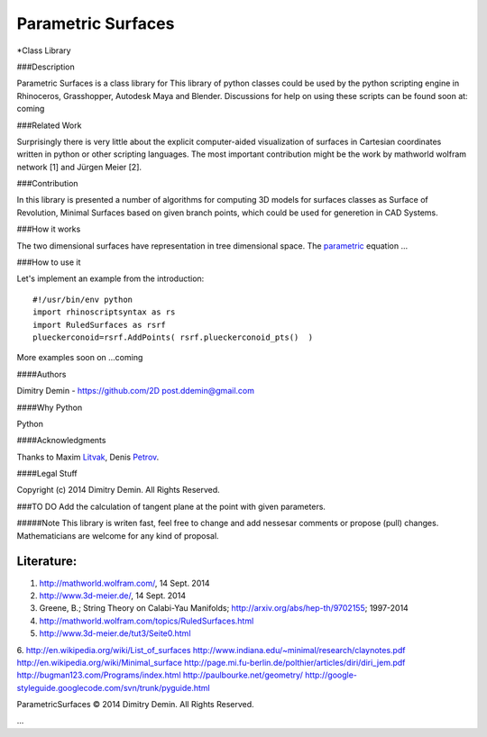 ===================
Parametric Surfaces
===================

*Class Library

###Description

Parametric Surfaces is a class library for 
This library of python classes could be used by the python scripting engine in Rhinoceros, Grasshopper, Autodesk Maya and Blender. Discussions for help on using these scripts can be found soon at: coming


###Related Work

Surprisingly there is very little about the explicit computer-aided visualization of surfaces in Cartesian coordinates written in python or other scripting languages. The most important contribution might be the work by mathworld wolfram network [1] and Jürgen Meier [2].

###Contribution

In this library is presented a number of algorithms for computing 3D models for surfaces classes as Surface of Revolution, Minimal Surfaces based on given branch points, which could be used for generetion in CAD Systems.


###How it works

The two dimensional surfaces have representation in tree dimensional space. The parametric_ equation ...


###How to use it

Let's implement an example from the introduction::

	#!/usr/bin/env python
	import rhinoscriptsyntax as rs
	import RuledSurfaces as rsrf
	plueckerconoid=rsrf.AddPoints( rsrf.plueckerconoid_pts()  )

More examples soon on ...coming


####Authors

Dimitry Demin - https://github.com/2D post.ddemin@gmail.com

####Why Python

Python 

####Acknowledgments

Thanks to Maxim Litvak_, Denis Petrov_.


####Legal Stuff

Copyright (c) 2014 Dimitry Demin. All Rights Reserved.

###TO DO
Add the calculation of tangent plane at the point with given parameters.

#####Note
This library is writen fast, feel free to change and add nessesar comments or propose (pull) changes. Mathematicians are welcome for any kind of proposal.

Literature:
-----------
1. http://mathworld.wolfram.com/, 14 Sept. 2014
2. http://www.3d-meier.de/, 14 Sept. 2014
3. Greene, B.; String Theory on Calabi-Yau Manifolds; http://arxiv.org/abs/hep-th/9702155; 1997-2014
4. http://mathworld.wolfram.com/topics/RuledSurfaces.html
5. http://www.3d-meier.de/tut3/Seite0.html
6. http://en.wikipedia.org/wiki/List_of_surfaces
http://www.indiana.edu/~minimal/research/claynotes.pdf
http://en.wikipedia.org/wiki/Minimal_surface
http://page.mi.fu-berlin.de/polthier/articles/diri/diri_jem.pdf
http://bugman123.com/Programs/index.html
http://paulbourke.net/geometry/
http://google-styleguide.googlecode.com/svn/trunk/pyguide.html


ParametricSurfaces © 2014 Dimitry Demin. All Rights Reserved.

...

.. _Litvak: https://github.com/maxlit
.. _Petrov: https://github.com/denpetrov
.. _parametric: http://mathworld.wolfram.com/ParametricEquations.html




